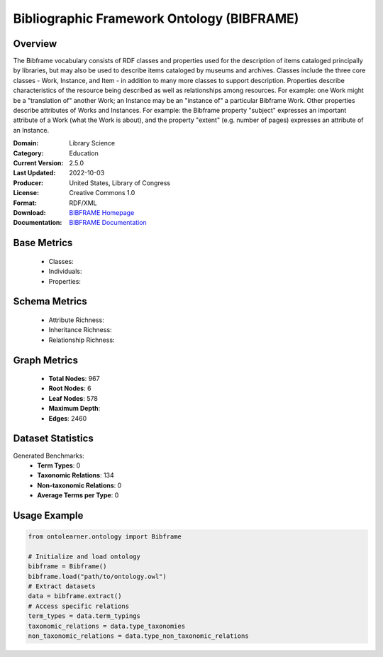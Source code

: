 Bibliographic Framework Ontology (BIBFRAME)
======================

Overview
-----------------
The Bibframe vocabulary consists of RDF classes and properties used for the description of
items cataloged principally by libraries, but may also be used to describe items cataloged by museums and archives.
Classes include the three core classes - Work, Instance, and Item - in addition to many more
classes to support description. Properties describe characteristics of the resource being
described as well as relationships among resources. For example: one Work
might be a "translation of" another Work; an Instance may be an
"instance of" a particular Bibframe Work.  Other properties describe attributes of Works and Instances.  For
example: the Bibframe property "subject" expresses an important attribute of a Work
(what the Work is about), and the property "extent" (e.g. number of pages) expresses an
attribute of an Instance.

:Domain: Library Science
:Category: Education
:Current Version: 2.5.0
:Last Updated: 2022-10-03
:Producer: United States, Library of Congress
:License: Creative Commons 1.0
:Format: RDF/XML
:Download: `BIBFRAME Homepage <https://id.loc.gov/ontologies/bflc.html>`_
:Documentation: `BIBFRAME Documentation <https://id.loc.gov/ontologies/bflc.html>`_

Base Metrics
-------------------
    - Classes:
    - Individuals:
    - Properties:

Schema Metrics
-------------------
    - Attribute Richness:
    - Inheritance Richness:
    - Relationship Richness:

Graph Metrics
------------------
    - **Total Nodes**: 967
    - **Root Nodes**: 6
    - **Leaf Nodes**: 578
    - **Maximum Depth**:
    - **Edges**: 2460

Dataset Statistics
-----------------
Generated Benchmarks:
    - **Term Types**: 0
    - **Taxonomic Relations**: 134
    - **Non-taxonomic Relations**: 0
    - **Average Terms per Type**: 0

Usage Example
------------------
.. code-block:: python

   from ontolearner.ontology import Bibframe

   # Initialize and load ontology
   bibframe = Bibframe()
   bibframe.load("path/to/ontology.owl")
   # Extract datasets
   data = bibframe.extract()
   # Access specific relations
   term_types = data.term_typings
   taxonomic_relations = data.type_taxonomies
   non_taxonomic_relations = data.type_non_taxonomic_relations

